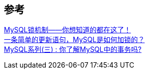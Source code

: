 

== 参考
[%hardbreaks]
https://zhuanlan.zhihu.com/p/75673270[MySQL锁机制——你想知道的都在这了！]
https://zhuanlan.zhihu.com/p/94778920[一条简单的更新语句，MySQL是如何加锁的？]
https://juejin.cn/post/6844904193078280199[MySQL系列(三) : 你了解MySQL中的事务吗?]
